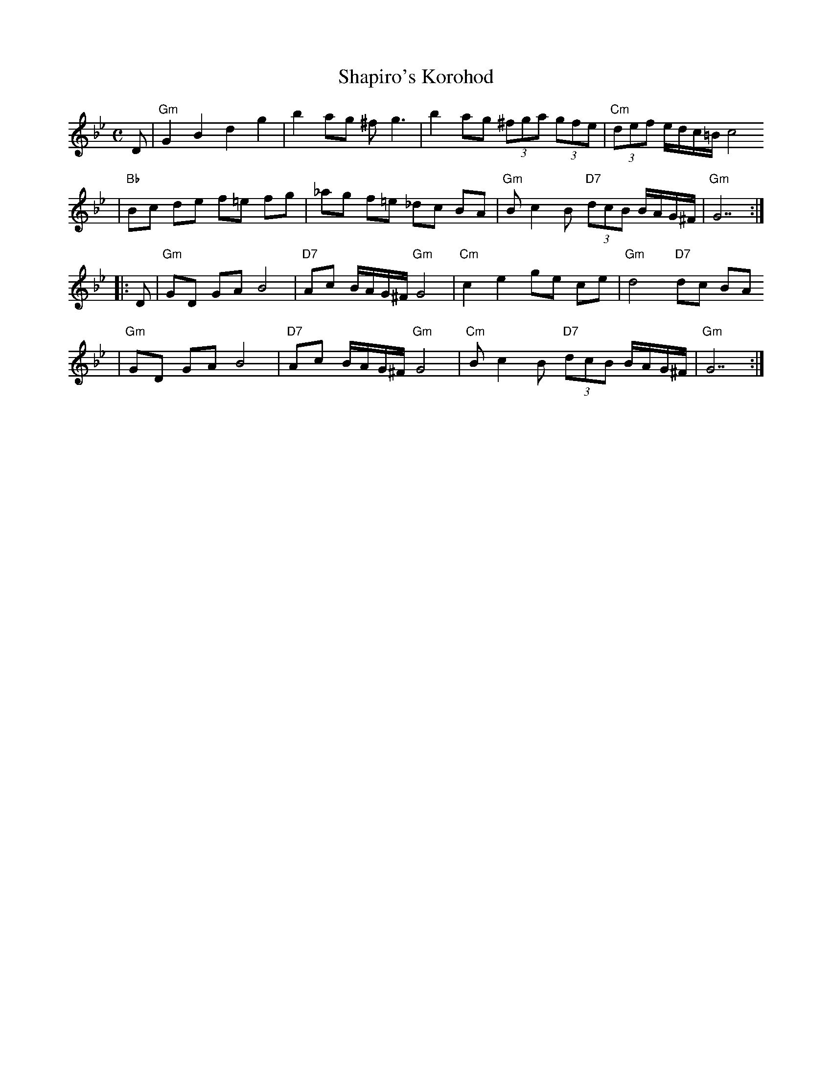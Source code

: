 X: 548
T: Shapiro's Korohod
S: Steve Rauch
D: Budowitz "Wedding Without a Bride"
M: C
L: 1/8
K: Gm
D \
| "Gm"G2 B2 d2 g2 | b2 ag ^f g3 | b2 ag (3^fga (3gfe | "Cm"(3def e/d/c/=B/ c4
| "Bb"Bc de f=e fg | _ag f=e _dc BA | "Gm"B c2 B "D7"(3dcB B/A/G/^F/ | "Gm"G7 :|
|: D \
| "Gm"GD GA B4 | "D7"Ac B/A/G/^F/ "Gm"G4 | "Cm"c2 e2 ge ce | "Gm"d4 "D7"dc BA
| "Gm"GD GA B4 | "D7"Ac B/A/G/^F/ "Gm"G4 | "Cm"B c2 B "D7"(3dcB B/A/G/^F/ | "Gm"G7 :|

